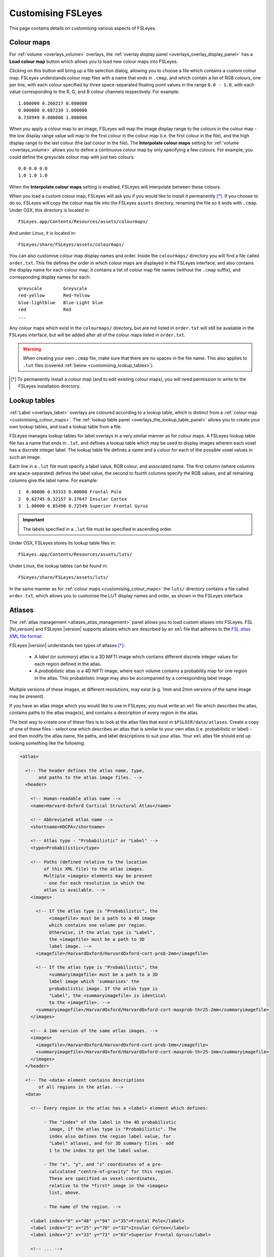 .. _customising:

=====================
 Customising FSLeyes
=====================


This page contains details on customising various aspects of FSLeyes.


.. _customising_colour_maps:

Colour maps
===========

For :ref:`volume <overlays_volume>` overlays, the :ref:`overlay display panel
<overlays_overlay_display_panel>` has a **Load colour map** button which
allows you to load new colour maps into FSLeyes.


Clicking on this button will bring up a file selection dialog, allowing you to
choose a file which contains a custom colour map. FSLeyes understands colour
map files with a name that ends in ``.cmap``, and which contain a list of RGB
colours, one per line, with each colour specified by three space-separated
floating point values in the range ``0.0 - 1.0``, with each value
corresponding to the R, G, and B colour channels respectively. For example::


  1.000000 0.260217 0.000000
  0.000000 0.687239 1.000000
  0.738949 0.000000 1.000000


When you apply a colour map to an image, FSLeyes will map the image display
range to the colours in the colour map - the low display range value will map
to the first colour in the colour map (i.e. the first colour in the file), and
the high display range to the last colour (the last colour in the file). The
**Interpolate colour maps** setting for :ref:`volume <overlays_volume>` allows
you to define a continuous colour map by only specifying a few colours. For
example, you could define the greyscale colour map with just two colours::

  
  0.0 0.0 0.0
  1.0 1.0 1.0


When the **Interpolate colour maps** setting is enabled, FSLeyes will
interpolate between these colours.
 

When you load a custom colour map, FSLeyes will ask you if you would like to
install it permanently [*]_. If you choose to do so, FSLeyes will copy the
colour map file into the FSLeyes ``assets`` directory, renaming the file so it
ends with ``.cmap``. Under OSX, this directory is located in::

  FSLeyes.app/Contents/Resources/assets/colourmaps/


And under Linux, it  is located in::

  FSLeyes/share/FSLeyes/assets/colourmaps/


You can also customise colour map display names and order. Inside the
``colourmaps/`` directory you will find a file called ``order.txt``. This file
defines the order in which colour maps are displayed in the FSLeyes interface,
and also contains the display name for each colour map; it contains a list of
colour map file names (without the ``.cmap`` suffix), and corresponding
display names for each::

  
  greyscale        Greyscale
  red-yellow       Red-Yellow
  blue-lightblue   Blue-Light blue
  red              Red
  ...

  
Any colour maps which exist in the ``colourmaps/`` directory, but are not
listed in ``order.txt`` will still be available in the FSLeyes interface, but
will be added after all of the colour maps listed in ``order.txt``.


.. warning:: When creating your own ``.cmap`` file, make sure that there are
             no spaces in the file name. This also applies to ``.lut`` files
             (covered :ref:`below <customising_lookup_tables>`).

   
.. [*] To permanently install a colour map (and to edit existing colour maps),
       you will need permission to write to the FSLeyes installation
       directory.


.. _customising_lookup_tables: 

Lookup tables
=============


:ref:`Label <overlays_label>` overlays are coloured according to a lookup
table, which is distinct from a :ref:`colour map
<customising_colour_maps>`. The :ref:`lookup table panel
<overlays_the_lookup_table_panel>` allows you to create your own lookup
tables, and load a lookup table from a file.


FSLeyes manages lookup tables for label overlays in a very similar manner as
for colour maps. A FSLeyes lookup table file has a name that ends in ``.lut``,
and defines a lookup table which may be used to display images wherein each
voxel has a discrete integer label.  The lookup table file defines a name and
a colour for each of the possible voxel values in such an image.


Each line in a ``.lut`` file must specify a label value, RGB colour, and
associated name.  The first column (where columns are space-separated) defines
the label value, the second to fourth columns specify the RGB values, and all
remaining columns give the label name. For example::

  
        1  0.00000 0.93333 0.00000 Frontal Pole
        2  0.62745 0.32157 0.17647 Insular Cortex
        3  1.00000 0.85490 0.72549 Superior Frontal Gyrus


.. important:: The labels specified in a ``.lut`` file must be specified
               in ascending order.


Under OSX, FSLeyes stores its lookup table files in::

  FSLeyes.app/Contents/Resources/assets/luts/


Under Linux, the lookup tables can be found in::

  FSLeyes/share/FSLeyes/assets/luts/


In the same manner as for :ref:`colour maps <customising_colour_maps>` the
``luts/`` directory contains a file called ``order.txt``, which allows you to
customise the LUT display names and order, as shown in the FSLeyes interface.

               
.. _customising_atlases:

Atlases
=======


The :ref:`atlas management <atlases_atlas_management>` panel allows you to
load custom atlases into FSLeyes. FSL |fsl_version| and FSLeyes |version|
supports atlases which are described by an ``xml`` file that adheres to the
`FSL atlas XML file format
<https://fsl.fmrib.ox.ac.uk/fsl/fslwiki/Atlases-Reference>`_.


FSLeyes |version| understands two types of atlases [*]_:


 - A *label* (or *summary*) atlas is a 3D NIFTI image which contains different
   discrete integer values for each region defined in the atlas.

   
 - A *probabilistic* atlas is a 4D NIFTI image, where each volume contains a
   probability map for one region in the atlas.  This probabilistic image may
   also be accompanied by a corresponding label image.

   
Multiple versions of these images, at different resolutions, may exist
(e.g. 1mm and 2mm versions of the same image may be present).


If you have an atlas image which you would like to use in FSLeyes, you must
write an ``xml`` file which describes the atlas, contains paths to the atlas
image(s), and contains a description of every region in the atlas.


The best way to create one of these files is to look at the atlas files that
exist in ``$FSLDIR/data/atlases``. Create a copy of one of these files -
select one which describes an atlas that is similar to your own atlas
(i.e. probabilistic or label) - and then modify the atlas name, file paths,
and label descriptions to suit your atlas.  Your ``xml`` atlas file should end
up looking something like the following:


.. code-block:: xml

   <atlas>

     <!-- The header defines the atlas name, type, 
          and paths to the atlas image files. -->
     <header>

       <!-- Human-readable atlas name -->
       <name>Harvard-Oxford Cortical Structural Atlas</name>

       <!-- Abbreviated atlas name -->
       <shortname>HOCPA</shortname>

       <!-- Atlas type - "Probabilistic" or "Label" -->
       <type>Probabilistic</type>

       <!-- Paths (defined relative to the location 
            of this XML file) to the atlas images.
            Multiple <images> elements may be present
            - one for each resolution in which the
            atlas is available. -->
       <images>

         <!-- If the atlas type is "Probabilistic", the
              <imagefile> must be a path to a 4D image
              which contains one volume per region.
              Otherwise, if the atlas type is "Label",
              the <imagefile> must be a path to 3D
              label image. -->
         <imagefile>/HarvardOxford/HarvardOxford-cort-prob-2mm</imagefile>

         <!-- If the atlas type is "Probabilistic", the
              <summaryimagefile> must be a path to a 3D
              label image which 'summarises' the
              probabilistic image. If the atlas type is
              "Label", the <summaryimagefile> is identical
              to the <imagefile>. -->
         <summaryimagefile>/HarvardOxford/HarvardOxford-cort-maxprob-thr25-2mm</summaryimagefile>
       </images>

       <!-- A 1mm version of the same atlas images. -->
       <images>
         <imagefile>/HarvardOxford/HarvardOxford-cort-prob-1mm</imagefile>
         <summaryimagefile>/HarvardOxford/HarvardOxford-cort-maxprob-thr25-1mm</summaryimagefile>
       </images>
     </header>

     <!-- The <data> element contains descriptions
          of all regions in the atlas. -->
     <data>

       <!-- Every region in the atlas has a <label> element which defines:

            - The "index" of the label in the 4D probabilistic
              image, if the atlas type is "Probabilistic". The
              index also defines the region label value, for
              "Label" atlases, and for 3D summary files - add
              1 to the index to get the label value.

            - The "x", "y", and "z" coordinates of a pre-
              calculated "centre-of-gravity" for this region.
              These are specified as voxel coordinates,
              relative to the *first* image in the <images>
              list, above.

            - The name of the region. -->
       
       <label index="0" x="48" y="94" z="35">Frontal Pole</label>
       <label index="1" x="25" y="70" z="32">Insular Cortex</label>
       <label index="2" x="33" y="73" z="63">Superior Frontal Gyrus</label>

       <!-- ... -->

       <label index="45" x="74" y="53" z="40">Planum Temporale</label>
       <label index="46" x="44" y="21" z="42">Supracalcarine Cortex</label>
       <label index="47" x="37" y="15" z="34">Occipital Pole</label> 
     </data>
   </atlas>

   
.. [*] Future releases of FSL and FSLeyes will support different types of
       atlases (e.g. longitudinal, surface-based, etc.).
